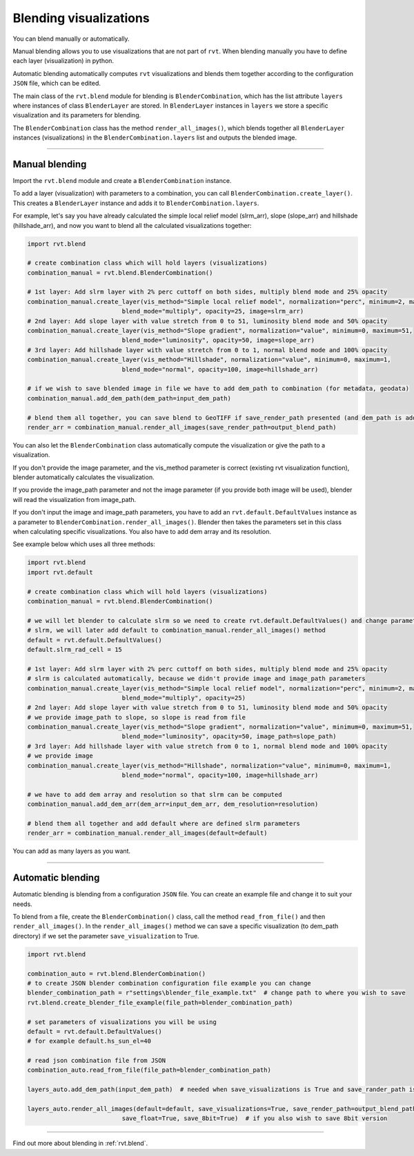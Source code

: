 .. _blendingvis:

Blending visualizations
=======================

You can blend manually or automatically.  

Manual blending allows you to use visualizations that are not part of ``rvt``. When blending manually you have to define each layer (visualization) in python.

Automatic blending automatically computes ``rvt`` visualizations and blends them together according to the configuration ``JSON`` file, which can be edited.

The main class of the ``rvt.blend`` module for blending is ``BlenderCombination``, which has the list attribute ``layers`` where instances of class ``BlenderLayer`` are stored. In ``BlenderLayer`` instances in ``layers`` we store a specific visualization and its parameters for blending.

The ``BlenderCombination`` class has the method ``render_all_images()``, which blends together all ``BlenderLayer`` instances (visualizations) in the ``BlenderCombination.layers`` list and outputs the blended image.

----

Manual blending
---------------

Import the ``rvt.blend`` module and create a ``BlenderCombination`` instance. 

To add a layer (visualization) with parameters to a combination, you can call ``BlenderCombination.create_layer()``. This creates a ``BlenderLayer`` instance and adds it to ``BlenderCombination.layers``.

For example, let's say you have already calculated the simple local relief model (slrm_arr), slope (slope_arr) and hillshade (hillshade_arr), and now you want to blend all the calculated visualizations together:

.. code-block:: python

    import rvt.blend

    # create combination class which will hold layers (visualizations)
    combination_manual = rvt.blend.BlenderCombination()

    # 1st layer: Add slrm layer with 2% perc cuttoff on both sides, multiply blend mode and 25% opacity
    combination_manual.create_layer(vis_method="Simple local relief model", normalization="perc", minimum=2, maximum=2,
                              blend_mode="multiply", opacity=25, image=slrm_arr)
    # 2nd layer: Add slope layer with value stretch from 0 to 51, luminosity blend mode and 50% opacity
    combination_manual.create_layer(vis_method="Slope gradient", normalization="value", minimum=0, maximum=51,
                              blend_mode="luminosity", opacity=50, image=slope_arr)
    # 3rd layer: Add hillshade layer with value stretch from 0 to 1, normal blend mode and 100% opacity
    combination_manual.create_layer(vis_method="Hillshade", normalization="value", minimum=0, maximum=1,
                              blend_mode="normal", opacity=100, image=hillshade_arr)

    # if we wish to save blended image in file we have to add dem_path to combination (for metadata, geodata)
    combination_manual.add_dem_path(dem_path=input_dem_path)

    # blend them all together, you can save blend to GeoTIFF if save_render_path presented (and dem_path is added) else it only returns array
    render_arr = combination_manual.render_all_images(save_render_path=output_blend_path)

You can also let the ``BlenderCombination`` class automatically compute the visualization or give the path to a visualization. 

If you don't provide the image parameter, and the vis_method parameter is correct (existing rvt visualization function), blender automatically calculates the visualization. 

If you provide the image_path parameter and not the image parameter (if you provide both image will be used), blender will read the visualization from image_path. 

If you don't input the image and image_path parameters, you have to add an ``rvt.default.DefaultValues`` instance as a parameter to ``BlenderCombination.render_all_images()``. Blender then takes the parameters set in this class when calculating specific visualizations.
You also have to add dem array and its resolution. 

See example below which uses all three methods:

.. code-block:: python

    import rvt.blend
    import rvt.default

    # create combination class which will hold layers (visualizations)
    combination_manual = rvt.blend.BlenderCombination()

    # we will let blender to calculate slrm so we need to create rvt.default.DefaultValues() and change parameters of
    # slrm, we will later add default to combination_manual.render_all_images() method
    default = rvt.default.DefaultValues()
    default.slrm_rad_cell = 15

    # 1st layer: Add slrm layer with 2% perc cuttoff on both sides, multiply blend mode and 25% opacity
    # slrm is calculated automatically, because we didn't provide image and image_path parameters
    combination_manual.create_layer(vis_method="Simple local relief model", normalization="perc", minimum=2, maximum=2,
                              blend_mode="multiply", opacity=25)
    # 2nd layer: Add slope layer with value stretch from 0 to 51, luminosity blend mode and 50% opacity
    # we provide image_path to slope, so slope is read from file
    combination_manual.create_layer(vis_method="Slope gradient", normalization="value", minimum=0, maximum=51,
                              blend_mode="luminosity", opacity=50, image_path=slope_path)
    # 3rd layer: Add hillshade layer with value stretch from 0 to 1, normal blend mode and 100% opacity
    # we provide image
    combination_manual.create_layer(vis_method="Hillshade", normalization="value", minimum=0, maximum=1,
                              blend_mode="normal", opacity=100, image=hillshade_arr)

    # we have to add dem array and resolution so that slrm can be computed
    combination_manual.add_dem_arr(dem_arr=input_dem_arr, dem_resolution=resolution)

    # blend them all together and add default where are defined slrm parameters
    render_arr = combination_manual.render_all_images(default=default)

You can add as many layers as you want.

----

Automatic blending
------------------

Automatic blending is blending from a configuration ``JSON`` file. You can create an example file and change it to suit your needs.

To blend from a file, create the ``BlenderCombination()`` class, call the method ``read_from_file()`` and then ``render_all_images()``. In the ``render_all_images()`` method we can save a specific visualization (to dem_path directory) if we set the parameter ``save_visualization`` to True.

.. code-block:: python

    import rvt.blend

    combination_auto = rvt.blend.BlenderCombination()
    # to create JSON blender combination configuration file example you can change
    blender_combination_path = r"settings\blender_file_example.txt"  # change path to where you wish to save
    rvt.blend.create_blender_file_example(file_path=blender_combination_path)

    # set parameters of visualizations you will be using
    default = rvt.default.DefaultValues()
    # for example default.hs_sun_el=40

    # read json combination file from JSON
    combination_auto.read_from_file(file_path=blender_combination_path)

    layers_auto.add_dem_path(input_dem_path)  # needed when save_visualizations is True and save_rander_path is not None

    layers_auto.render_all_images(default=default, save_visualizations=True, save_render_path=output_blend_path,
                              save_float=True, save_8bit=True)  # if you also wish to save 8bit version
                              
----

Find out more about blending in :ref:`rvt.blend`.
